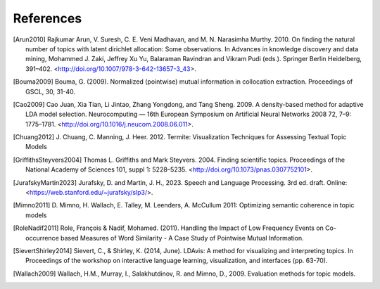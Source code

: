 .. _references:

References
==========

.. [Arun2010] Rajkumar Arun, V. Suresh, C. E. Veni Madhavan, and M. N. Narasimha Murthy. 2010. On finding the
              natural number of topics with latent dirichlet allocation: Some observations. In Advances in knowledge
              discovery and data mining, Mohammed J. Zaki, Jeffrey Xu Yu, Balaraman Ravindran and Vikram Pudi
              (eds.). Springer Berlin Heidelberg, 391–402. <http://doi.org/10.1007/978-3-642-13657-3_43>.
.. [Bouma2009] Bouma, G. (2009). Normalized (pointwise) mutual information in collocation extraction. Proceedings
               of GSCL, 30, 31-40.
.. [Cao2009] Cao Juan, Xia Tian, Li Jintao, Zhang Yongdong, and Tang Sheng. 2009. A density-based method for
             adaptive LDA model selection. Neurocomputing — 16th European Symposium on Artificial Neural Networks
             2008 72, 7–9: 1775–1781. <http://doi.org/10.1016/j.neucom.2008.06.011>.
.. [Chuang2012] J. Chuang, C. Manning, J. Heer. 2012. Termite: Visualization Techniques for Assessing Textual Topic
                Models
.. [GriffithsSteyvers2004] Thomas L. Griffiths and Mark Steyvers. 2004. Finding scientific topics. Proceedings of
                           the National Academy of Sciences 101, suppl 1: 5228–5235.
                           <http://doi.org/10.1073/pnas.0307752101>.
.. [JurafskyMartin2023] Jurafsky, D. and Martin, J. H., 2023. Speech and Language Processing. 3rd ed. draft.
                        Online: <https://web.stanford.edu/~jurafsky/slp3/>.
.. [Mimno2011] D. Mimno, H. Wallach, E. Talley, M. Leenders, A. McCullum 2011: Optimizing semantic coherence in
               topic models
.. [RoleNadif2011] Role, François & Nadif, Mohamed. (2011). Handling the Impact of Low Frequency Events on
                   Co-occurrence based Measures of Word Similarity - A Case Study of Pointwise Mutual Information.
.. [SievertShirley2014] Sievert, C., & Shirley, K. (2014, June). LDAvis: A method for visualizing and interpreting
                        topics. In Proceedings of the workshop on interactive language learning, visualization, and
                        interfaces (pp. 63-70).
.. [Wallach2009] Wallach, H.M., Murray, I., Salakhutdinov, R. and Mimno, D., 2009. Evaluation methods for
                 topic models.

